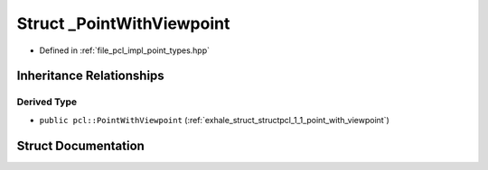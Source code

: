 .. _exhale_struct_structpcl_1_1___point_with_viewpoint:

Struct _PointWithViewpoint
==========================

- Defined in :ref:`file_pcl_impl_point_types.hpp`


Inheritance Relationships
-------------------------

Derived Type
************

- ``public pcl::PointWithViewpoint`` (:ref:`exhale_struct_structpcl_1_1_point_with_viewpoint`)


Struct Documentation
--------------------


.. doxygenstruct:: pcl::_PointWithViewpoint
   :members:
   :protected-members:
   :undoc-members: